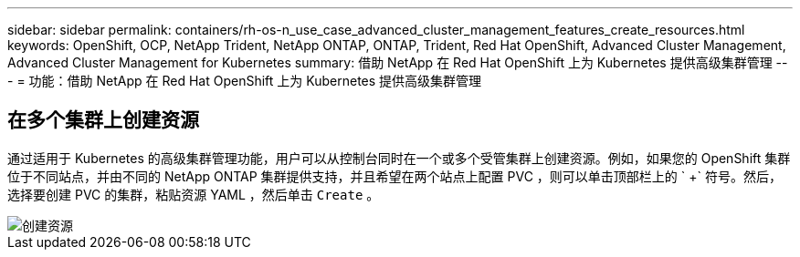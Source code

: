 ---
sidebar: sidebar 
permalink: containers/rh-os-n_use_case_advanced_cluster_management_features_create_resources.html 
keywords: OpenShift, OCP, NetApp Trident, NetApp ONTAP, ONTAP, Trident, Red Hat OpenShift, Advanced Cluster Management, Advanced Cluster Management for Kubernetes 
summary: 借助 NetApp 在 Red Hat OpenShift 上为 Kubernetes 提供高级集群管理 
---
= 功能：借助 NetApp 在 Red Hat OpenShift 上为 Kubernetes 提供高级集群管理




== 在多个集群上创建资源

通过适用于 Kubernetes 的高级集群管理功能，用户可以从控制台同时在一个或多个受管集群上创建资源。例如，如果您的 OpenShift 集群位于不同站点，并由不同的 NetApp ONTAP 集群提供支持，并且希望在两个站点上配置 PVC ，则可以单击顶部栏上的 ` +` 符号。然后，选择要创建 PVC 的集群，粘贴资源 YAML ，然后单击 `Create` 。

image::redhat_openshift_image86.jpg[创建资源]
